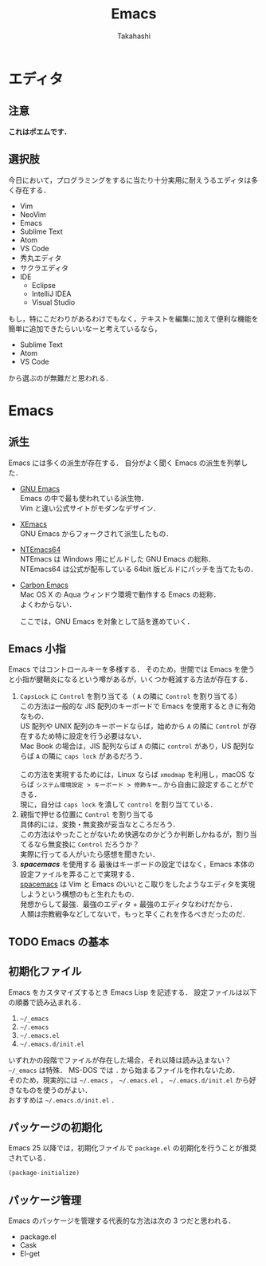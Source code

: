 #+TITLE: Emacs
#+AUTHOR: Takahashi
#+OPTIONS: ^:nil

#+HTML_HEAD: <link rel="stylesheet" type="text/css" href="http://www.pirilampo.org/styles/readtheorg/css/htmlize.css"/>
#+HTML_HEAD: <link rel="stylesheet" type="text/css" href="http://www.pirilampo.org/styles/readtheorg/css/readtheorg.css"/>

#+HTML_HEAD: <script src="https://ajax.googleapis.com/ajax/libs/jquery/2.1.3/jquery.min.js"></script>
#+HTML_HEAD: <script src="https://maxcdn.bootstrapcdn.com/bootstrap/3.3.4/js/bootstrap.min.js"></script>
#+HTML_HEAD: <script type="text/javascript" src="http://www.pirilampo.org/styles/lib/js/jquery.stickytableheaders.js"></script>
#+HTML_HEAD: <script type="text/javascript" src="http://www.pirilampo.org/styles/readtheorg/js/readtheorg.js"></script>

* エディタ
** 注意
   *これはポエムです．*
** 選択肢
   今日において，プログラミングをするに当たり十分実用に耐えうるエディタは多く存在する．

   - Vim
   - NeoVim
   - Emacs
   - Sublime Text
   - Atom
   - VS Code
   - 秀丸エディタ
   - サクラエディタ
   - IDE
     - Eclipse
     - IntelliJ IDEA
     - Visual Studio
   
   もし，特にこだわりがあるわけでもなく，テキストを編集に加えて便利な機能を簡単に追加できたらいいなーと考えているなら，

   - Sublime Text
   - Atom
   - VS Code

   から選ぶのが無難だと思われる．
* Emacs
** 派生
   Emacs には多くの派生が存在する．
   自分がよく聞く Emacs の派生を列挙した．

   - [[https://www.gnu.org/software/emacs/][GNU Emacs]] \\
     Emacs の中で最も使われている派生物．\\
     Vim と違い公式サイトがモダンなデザイン．
   - [[https://www.xemacs.org/][XEmacs]] \\     
     GNU Emacs からフォークされて派生したもの．
   - [[https://github.com/chuntaro/NTEmacs64][NTEmacs64]] \\     
     NTEmacs は Windows 用にビルドした GNU Emacs の総称．\\ 
     NTEmacs64 は公式が配布している 64bit 版ビルドにパッチを当てたもの．
   - [[http://th.nao.ac.jp/MEMBER/zenitani/emacs-j.html][Carbon Emacs]] \\     
     Mac OS X の Aqua ウィンドウ環境で動作する Emacs の総称．\\
     よくわからない．
   
     ここでは，GNU Emacs を対象として話を進めていく．
** Emacs 小指
   Emacs ではコントロールキーを多様する．
   そのため，世間では Emacs を使うと小指が腱鞘炎になるという噂があるが，いくつか軽減する方法が存在する．

   1. =CapsLock= に =Control= を割り当てる（ =A= の隣に =Control= を割り当てる） \\
      この方法は一般的な JIS 配列のキーボードで Emacs を使用するときに有効なもの．\\
      US 配列や UNIX 配列のキーボードならば，始めから =A= の隣に =Control= が存在するため特に設定を行う必要はない．\\
      Mac Book の場合は，JIS 配列ならば =A= の隣に =control= があり，US 配列ならば =A= の隣に =caps lock= があるだろう．\\
      \\
      この方法を実現するためには，Linux ならば =xmodmap= を利用し，macOS ならば =システム環境設定 > キーボード > 修飾キー…= から自由に設定することができる．\\
      現に，自分は =caps lock= を潰して =control= を割り当てている．
   2. 親指で押せる位置に =Control= を割り当てる \\
      具体的には，変換・無変換が妥当なところだろう．\\
      この方法はやったことがないため快適なのかどうか判断しかねるが，割り当てるなら無変換に =Control= だろうか？ \\
      実際に行ってる人がいたら感想を聞きたい．
   3. /*spacemacs*/ を使用する
      最後はキーボードの設定ではなく，Emacs 本体の設定ファイルを弄ることで実現する．\\
      [[https://github.com/syl20bnr/spacemacs][spacemacs]] は Vim と Emacs のいいとこ取りをしたようなエディタを実現しようという構想のもと生れたもの．\\
      発想からして最強．最強のエディタ + 最強のエディタなわけだから．\\
      人類は宗教戦争などしてないで，もっと早くこれを作るべきだったのだ．
** TODO Emacs の基本
** 初期化ファイル
   Emacs をカスタマイズするとき Emacs Lisp を記述する．
   設定ファイルは以下の順番で読み込まれる．
   
   1. =~/_emacs=
   2. =~/.emacs=
   3. =~/.emacs.el=
   4. =~/.emacs.d/init.el=

   いずれかの段階でファイルが存在した場合，それ以降は読み込まない？ \\
   =~/_emacs= は特殊． MS-DOS では =.= から始まるファイルを作れないため．\\
   そのため，現実的には =~/.emacs= ， =~/.emacs.el= ， =~/.emacs.d/init.el= から好きなものを使うのがよい．\\
   おすすめは =~/.emacs.d/init.el= ．
** パッケージの初期化
   Emacs 25 以降では，初期化ファイルで =package.el= の初期化を行うことが推奨されている．

   #+BEGIN_SRC emacs-lisp
   (package-initialize)
   #+END_SRC
** パッケージ管理
   Emacs のパッケージを管理する代表的な方法は次の 3 つだと思われる．

   - package.el
   - Cask
   - El-get

   
